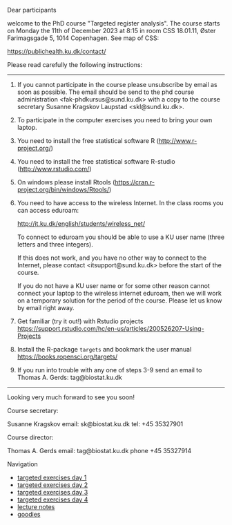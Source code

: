Dear participants

welcome to the PhD course "Targeted register analysis". The course
starts on Monday the 11th of December 2023 at 8:15 in room CSS
18.01.11, Øster Farimagsgade 5, 1014 Copenhagen. See map of CSS:

https://publichealth.ku.dk/contact/

Please read carefully the following instructions:

----------------------------------------------------------------------

1. If you cannot participate in the course please unsubscribe by email
   as soon as possible.  The email should be send to the phd course
   administration <fak-phdkursus@sund.ku.dk> with a copy to the course
   secretary Susanne Kragskov Laupstad <skl@sund.ku.dk>.

2. To participate in the computer exercises you need to bring your own
   laptop. 

3. You need to install the free statistical software R (http://www.r-project.org/) 

4. You need to install the free statistical software R-studio (http://www.rstudio.com/)
 
5. On windows please install Rtools (https://cran.r-project.org/bin/windows/Rtools/)
     
6. You need to have access to the wireless Internet. In the class
   rooms you can access eduroam:
   
  http://it.ku.dk/english/students/wireless_net/

  To connect to eduroam you should be able to use a KU user name
   (three letters and three integers).

  If this does not work, and you have no other way to connect to the
   Internet, please contact <itsupport@sund.ku.dk> before the start of
   the course.
   
  If you do not have a KU user name or for some other reason cannot connect your 
  laptop to the wireless internet eduroam, then we will work on a
  temporary solution for the period of the course. Please let us know
  by email right away.

8. Get familiar (try it out!) with Rstudio projects https://support.rstudio.com/hc/en-us/articles/200526207-Using-Projects

9. Install the R-package =targets= and bookmark the user manual https://books.ropensci.org/targets/ 
   
10. If you run into trouble with any one of steps 3-9 send an email to Thomas A. Gerds: tag@biostat.ku.dk
----------------------------------------------------------------------

Looking very much forward to see you soon!

Course secretary:

Susanne Kragskov
email: sk@biostat.ku.dk
tel:   +45 35327901

Course director:

Thomas A. Gerds
email: tag@biostat.ku.dk
phone +45 35327914

# Footer:
**** Navigation
- [[https://github.com/tagteam/registerTargets/blob/main/exercises/targeted-exercises-day1.org][targeted exercises day 1]]
- [[https://github.com/tagteam/registerTargets/blob/main/exercises/targeted-exercises-day2.org][targeted exercises day 2]]
- [[https://github.com/tagteam/registerTargets/blob/main/exercises/targeted-exercises-day3.org][targeted exercises day 3]]
- [[https://github.com/tagteam/registerTargets/blob/main/exercises/targeted-exercises-day4.org][targeted exercises day 4]]
- [[https://github.com/tagteam/registerTargets/blob/main/lecture_notes][lecture notes]]
- [[https://github.com/tagteam/registerTargets/blob/main/exercises/goodies][goodies]]
